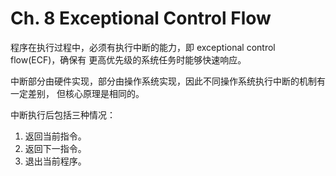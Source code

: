 * Ch. 8 Exceptional Control Flow
程序在执行过程中，必须有执行中断的能力，即 exceptional control flow(ECF)，确保有
更高优先级的系统任务时能够快速响应。

中断部分由硬件实现，部分由操作系统实现，因此不同操作系统执行中断的机制有一定差别，
但核心原理是相同的。

中断执行后包括三种情况：
1. 返回当前指令。
2. 返回下一指令。
3. 退出当前程序。
